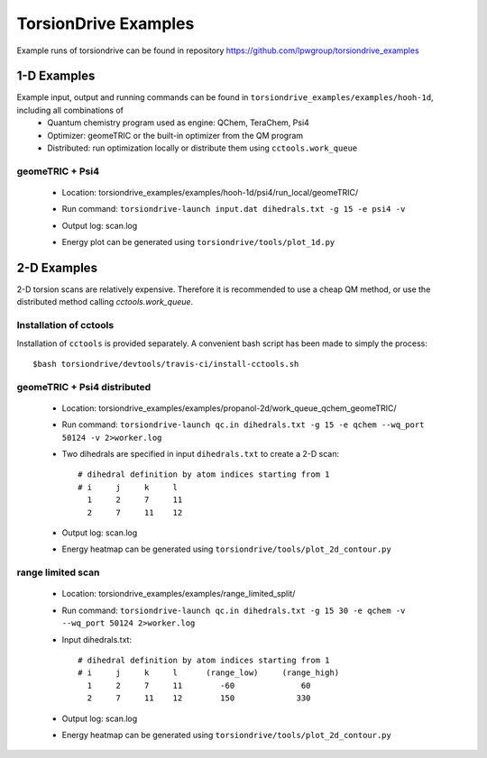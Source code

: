 TorsionDrive Examples
=====================

Example runs of torsiondrive can be found in repository https://github.com/lpwgroup/torsiondrive_examples

1-D Examples
------------
Example input, output and running commands can be found in ``torsiondrive_examples/examples/hooh-1d``, including all combinations of
 - Quantum chemistry program used as engine: QChem, TeraChem, Psi4
 - Optimizer: geomeTRIC or the built-in optimizer from the QM program
 - Distributed: run optimization locally or distribute them using ``cctools.work_queue``

geomeTRIC + Psi4
+++++++++++++++++++++++++++++++++++++++
 - Location: torsiondrive_examples/examples/hooh-1d/psi4/run_local/geomeTRIC/
 - Run command: ``torsiondrive-launch input.dat dihedrals.txt -g 15 -e psi4 -v``
 - Output log: scan.log
 - Energy plot can be generated using ``torsiondrive/tools/plot_1d.py``
    .. image:: media/1d_plot.jpeg
        :width: 500px
        :align: center


2-D Examples
------------
2-D torsion scans are relatively expensive. Therefore it is recommended to use a cheap QM method, or use
the distributed method calling `cctools.work_queue`.

Installation of cctools
++++++++++++++++++++++++
Installation of ``cctools`` is provided separately. A convenient bash script has been made to simply the process::

    $bash torsiondrive/devtools/travis-ci/install-cctools.sh

geomeTRIC + Psi4 distributed
+++++++++++++++++++++++++++++++++++++++
 - Location: torsiondrive_examples/examples/propanol-2d/work_queue_qchem_geomeTRIC/
 - Run command: ``torsiondrive-launch qc.in dihedrals.txt -g 15 -e qchem --wq_port 50124 -v 2>worker.log``
 - Two dihedrals are specified in input ``dihedrals.txt`` to create a 2-D scan::

    # dihedral definition by atom indices starting from 1
    # i     j     k     l
      1     2     7     11
      2     7     11    12

 - Output log: scan.log
 - Energy heatmap can be generated using ``torsiondrive/tools/plot_2d_contour.py``
    .. image:: media/2d_heatmap.jpeg
        :width: 800px
        :align: center


range limited scan
+++++++++++++++++++++++++++++++++++++++
 - Location: torsiondrive_examples/examples/range_limited_split/
 - Run command: ``torsiondrive-launch qc.in dihedrals.txt -g 15 30 -e qchem -v --wq_port 50124 2>worker.log``
 - Input dihedrals.txt::

    # dihedral definition by atom indices starting from 1
    # i     j     k     l      (range_low)     (range_high)
      1     2     7     11        -60              60
      2     7     11    12        150             330

 - Output log: scan.log
 - Energy heatmap can be generated using ``torsiondrive/tools/plot_2d_contour.py``
    .. image:: media/2d_heatmap_limited.jpeg
        :width: 800px
        :align: center